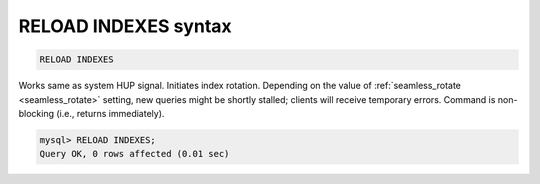 .. _reload_indexes_syntax:

RELOAD INDEXES syntax
----------------------

.. code-block:: mysql


    RELOAD INDEXES

Works same as system HUP signal.
Initiates index rotation. Depending on the value of
:ref:`seamless_rotate <seamless_rotate>`
setting, new queries might be shortly stalled; clients will receive
temporary errors.
Command is non-blocking (i.e., returns immediately).



.. code-block:: mysql


    mysql> RELOAD INDEXES;
    Query OK, 0 rows affected (0.01 sec)

